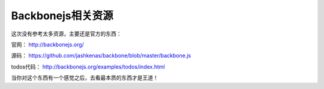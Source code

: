 Backbonejs相关资源
===============================

这次没有参考太多资源，主要还是官方的东西：

官网：
http://backbonejs.org/

源码：
https://github.com/jashkenas/backbone/blob/master/backbone.js

todos代码：
http://backbonejs.org/examples/todos/index.html

当你对这个东西有一个感觉之后，去看最本质的东西才是王道！
